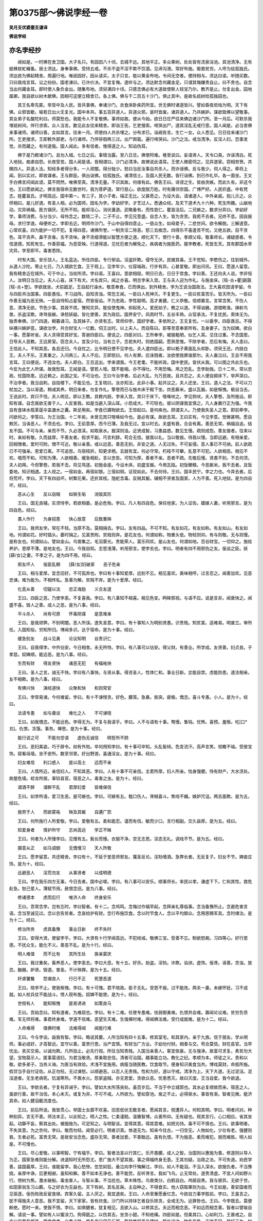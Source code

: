 第0375部～佛说孛经一卷
==========================

**吴月支优婆塞支谦译**

**佛说孛经**

亦名孛经抄
----------

　　闻如是。一时佛在舍卫国。大子名只。有园田八十顷。去城不远。其地平正。多众果树。处处皆有流泉浴池。其池清净。无有蚑蜂蚊虻蝇蚤。居士须达。身奉事佛。受持五戒。不杀不盗不淫不欺不饮酒。见谛沟港。常好布施。赈救贫穷。人呼为给孤独氏。须达欲为佛起精舍。周遍行地。唯祇园好。因从请买。太子只言。能以黄金布地。令间无空者。便持相与。须达曰诺。听随买数。只曰我戏言耳。讼之纷纷。国老谏曰。已许价决。不宜复悔。遂听与之。须达默念何藏金足。只谓其悔嫌贵自止。曰不贵也。自念当出何藏金耳。即时使人象负金出。随集布地。须臾满四十顷。只感念佛必有大道故使斯人轻宝乃尔。教齐是止。勿复出金。园地属卿。我自欲以树木献佛。因相可这便立精舍已。各上佛。佛与千二百五十沙门。俱止其中。是故名祇树给孤独园也。

　　其王名卑先匿。举宫中及人民。皆共事佛。奉诸沙门。衣食床卧疾药所宜。世无佛时诸道皆兴。譬如昏夜炬烛为明。天下有佛。众邪皆歇。喻若日出火无复光。国中本共。事五百异道人。异道众邪。是时皆废。诸异道人。乃共嫉妒。谋欲毁佛以望敬事。其女弟子名酸陀利曰。师莫愁也。我能令人不复敬佛。事师如故。便从今始。欲日日庄严往来佛边诸沙门所。至一月后。可默杀我埋祇树间。佯行求索。众人当言。数见此女往来精舍。即诣王告。乞吏搜索。啼哭出尸。道其淫乱无戒行意。国人闻是。必当舍佛来事诸师。诸师曰善。女如其言。往来一月。师使四人共杀埋之。分布求已。诣阙告言。生亡一女。众人悉见。日日往来诸沙门所。乞吏搜求。王即敕外部吏。与行诸师。乃佯徘徊再三过。出尸舆载。遍行啼哭曰。沙门之法。戒当清净。反淫人妇。恐事发觉。杀而藏之。有何道哉。国人闻此。多有信者。惟得道之人。知谄伪耳。

　　佛于是乃敕诸沙门。且勿入城。七日之后。事情当露。至八日旦。佛使阿难。巷至说曰。妄语谗人。天令口臭。诈诬清白。死入地狱。痴虐自怨。长夜受苦。国人闻是语。皆相谓曰。沙门必清净。故佛说此语耳。王使人微密伺之。见异道家。窃相劳贺。共赐四人。异道人法。知经多者得分多。一人顽闇。得分独少。怒曰当反汝事自共杀人。而诈诬佛。反与我少。伺人得之。牵将上闻。到以实对。即收谋者。王与群臣。俱出诣佛。给孤独氏。诸清信士。及国人民无数。皆行诣佛。到已作礼毕。各一面坐。王叉手白佛言间闻此谤。莫不罔然。唯佛至真。清净无量。不识其故。何缘有此。佛告王曰。诽谤之生。皆由贪嫉。而此久有。非这今也。王曰愿欲闻之。佛言我宿命无数世时。我为菩萨道。常行慈心。欲度脱万姓。时有蒱邻奈国。广博严好。人民炽盛。中有梵志。姓瞿昙氏。才明高远。国中第一。有三子。其小子者。端正无比。父甚奇之。为设大会。请诸道人。中外亲戚。抱儿示之。众师相曰。是儿好道。有圣人相。必为国师。因名为孛。孛幼好学。才艺过人。悉通众经。及天下道术九十六种。死生所趣。山崩地动。灾异祸福。医方镇厌。无所不知。能却淫心。消伏蛊道。武略备有。而性慈仁。瞿昙没后。二兄嫉之。数求分异曰。孛幼好学。事师消费。与分当少。母怜念之。数晓二子。二子不止。孛见兄意盛。自念人生。皆为贪苦。我若不去者。兄终不息。因自报母。求行学道。母便听之。孛即去近。明师作沙门。于山中自得四意止。一慈众生。如母爱子。二悲世间。欲令解脱。三解道意。心常欢喜。四为能护一切不犯。复得四意。诸佛所誉。一制贪淫二除恚。怒三去痴念。四得乐不喜逢苦不忧。又绝五欲。目不贪色。耳不贪声。鼻不贪香。舌不贪味。身不贪细滑能以智慧方便之道。顺化天下。使行十善。孝顺父母。敬事师长。诸疑惑者。令信道德。知死有生。作善获福。为恶受殃。行道得道。见忧厄者为解免之。疾病者为施医药。服孛教者。死皆生天。其有郡国水旱灾异。孛至即平。毒害悉除。

　　时有大国。安乐饶人。王名蓝达。所任四臣。专行邪谄。淫盗奸欺。侵夺无厌。民被其毒。王不觉知。孛愍伤之。往到城外。从道人沙陀。寄止七日。乃入城欲乞食。王于观上。见孛年少。仪容端政。行步有异。心甚爱敬。即出问讯。王曰。愿道人留意。我有精舍近在城外。可于中止。当给所须。孛曰诺。王喜曰。意欲相屈。明日已去。日日于宫食。孛曰善。王还向夫人说。孛非恒人。汝明日当见之。夫人心喜。床下有犬。犬名宾只。闻之亦喜。明旦孛来入宫。王与夫人迎为作礼。与施金床。[毯-炎+瞿]毹毾[毯-炎+登]。孛欲就坐。犬前舐足。王自起行澡水。敬意奉食。已而俱出。到外精舍。孛为王说治国政法。王大喜欢因请孛留。令与四臣共治国事。四臣愚怯。不习战阵。自知贪浊。常恐王闻。一臣曰人死神灭。不复更生。一臣曰贫富苦乐。皆天所为。一臣曰作善无福为恶无殃。一臣自恃知占星宿。然皆佞谄。不为忠政。孛性聪明。高才勇健。仁义恭敬。信顺寡言。言常含笑。不伤人意。清净无欲。节色少事。其政不烦。豫知灾异。能役使鬼神。却起死人。爱民如子。教之以道。不得讻醟。游猎畋渔。弹射鸟兽。杀盗淫欺。谗骂佞嫉。诤怒妖疑。皆化使善。其为政后。国界安宁。风雨时节。五谷丰熟。众官承法。不复扰民。索体无为。独贵奉佛。沙门四道。朝暮诵习。及其姊子。亦贤有志。常师仰孛。国好学者。多依附之。王无复忧。一以委孛。四臣畏忌。不得纵撗兴嫉妒意。谋欲治孛。共合财宝人一亿数。伺王出时。以上夫人。而自陈曰。臣等至意奉家所有。及身妻子。当为奴婢。欲白一事。愿蒙听省。夫人贪得受其好宝。答谢四臣曰。便说之。四臣对曰。王所奉孛。被服粗陋。似乞人耳。见住过重。不念国恩。日导夫人恶教。王远房室。窃念夫人。宜及少壮。当有立子。念若失时。则绝国嗣。愿熟思惟。不除孛者。恐后有悔。夫人恚曰。王信此人。不知其恶。各且还归。今自忧之。比令明日使不见孛也。夫人遣四臣出。即以栀子黄面乱头却卧。须臾王还。内妓白王。夫人不乐。王素重之。入问再三。夫人不应。王即怒曰。何人有罪。应诛戮者。汝欲使我罪谁那尔。夫人垂泣曰。王会不用我言耳。王曰便说。不违汝也。夫人即白。王旦这出。孛来谓我。今王老耄。不能听政。国中吏民。皆伏从我。可以图之共此乐也。今反为此乞人所谋。故我愁耳。王闻是语。譬若人噎。既不能咽。亦不得吐。不用恐悔。用之恐乱。念孛助我。已十二年。常以忠政。忧国除患。远近赖之。此国之宝。不可治也。王曰今治孛者。后必大乱。为万民故。且共忍之。夫人便自掷床下。举声哭曰。不治孛者。我当自刺。自投楼下。不能见也。王复晓曰。汝亦知法。此非小事。起共议之。夫人还坐。王曰。道人之法。不可以刀杖加之。当以渐遣。稍减其养。明日来者。勿复作礼。擎卷而已与施木床于殿下坐。炊恶厮米。盛以瓦器。如是惭愧。极自当去。王说此时。宾只不悦。夫人明旦。即以王教。具敕内厨。孛来入宫。宾只于床下。啀喍吠之。孛见狗吠。夫人擎卷。及所施设。即知有谋。自念我欲无害于人。人反害我。如是当避入深山耳。小怨成大。不可轻也。彼以阴谋我宜慎之。凡人身羸行正为强。今我自有食钵水瓶革蓰伞盖漉水之囊。斯足用矣。孛食已摄物欲去。王惊起曰。是何疾也。顾谓夫人。乃使我失圣人之意。即前牵孛。问欲何之。孛答曰。为王治国。十二年矣。未曾见宾只啀喍如今也。是必有谋。故欲去耳。王曰实有。今见孛意。觉微甚明。愿自敕厉。当诛恶人。不须去也。孛曰。王前意厚。而今已薄。及我无过。宜以时去。夫盛有衰。合会有离。善恶无常。祸福自追。结友不固。不可与亲。亲而不节。久必泄渎。如取泉水。掘深则浊。近贤成智。习愚益惑。数见生慢。疏则成怨。善友接者。往来以时。亲如有敬。久而益厚。不善友者。假求不副。巧言利辞。苟合无信。接我以礼。当以敬报。待我以慢。当即远避。有相亲爱。回相憎者。爱时可附。憎不可近。敬以亲善。戒以远恶。善恶无别。非安之道。人无过失。不可妄侵。恶人事已不可纳。前人欲疏已不可强亲。恩爱已离。不可追思。鸟宿枝折。知更求栖。去就有宜。何必守常。朽枝不可攀。乱意不可犯。人欲相恶。相见不欢。唱而不和。可知为薄。人欲相善。缓急相赴。言以忠告。可知为厚。善者不亲。恶者不疏。先敬后慢。贤愚不别。不去何须。夫人初拜。今但擎卷。若我不去。将见骂逐。初施金座。今设木床。初盛宝器。今用瓦瓯。初饭粳粮。今恶厮米。我不去者。且饭委地。知识相遇。主人视之。一宿如金。再宿如银。三宿如铜。证现如此。不去何待。王曰。国丰民宁。孛之力也。今弃去者。后将荒坏。孛曰。天下有四自坏。树繁花果。还折其枝。虺蛇含毒。反贼其躯。辅相不贤害及国家。人为不善。死入地狱。是为四自坏。经曰。

　　恶从心生　　反以自贼　　如铁生垢　　消毁其形

　　王曰。国无良辅。实须恃孛。若欲相委。是必危殆。孛曰。凡人有四自危。保任他家。为人证佐。媒嫁人妻。听用邪言。是为四自危。经曰。

　　愚人作行　　为身招患　　快心放意　　后致重殃

　　王曰。我师友孛。常在不轻。当原不及。莫相捐去。孛曰。友有四品。不可不知。有友如花。有友如称。有友如山。有友如地。何谓如花。好时插头。萎时捐之。见富贵附。贫贱则弃。是花友也。何谓如称。物重头低。物轻则仰。有与则敬。无与则慢。是称友也。何谓如山。譬如金山。鸟兽集之。毛羽蒙光。贵能荣人。富乐同欢。是山友也。何谓如地。百谷财宝。一切仰之。施给养护。恩厚不薄。是地友也。王曰。今我自知。志思浅薄。听用邪言。使孛去也。孛曰。明者有四不用邪伪之友。佞谄之臣。妖[薛/女]之妻。不孝之子。是为四不用。经曰。

　　邪友坏人　　佞臣乱朝　　[薛/女]妇破家　　恶子危亲

　　王曰。相与爱厚。宜念旧好。不可孤弃也。孛曰有十事知爱厚。远别不忘。相见喜欢。美味相呼。过言忍之。闻善加欢。见恶忠谏。难为能为。不相传私。急事为解。贫贱不弃。是为十爱厚。经曰。

　　化恶从善　　切磋以法　　忠正诲励　　义合友道

　　王曰。四臣之恶。乃使孛恚。不复喜我。孛曰。有八事知不相喜。相见色变。眄睐邪视。与语不应。说是言非。闻衰快之。闻盛不喜。毁人之善。成人之恶。是为八事。经曰。

　　平斗杀人　　尚有可原　　怀毒阴谋　　是意难亲

　　王曰。是我顽弊。不别明闇。恶人所误。遂失圣意。孛曰。有十事知人为明别贤愚。识贵贱。知贫富。适难易。明废立。审所任。入国知俗。穷知所归。博闻多识。达于宿命。是为十事。经曰。

　　缓急别友　　战斗见勇　　论议知明　　谷贵识仁

　　王曰。自我得孛。中外怗安。今日相舍。永无所恃。孛曰。有八事可以怗安。得父财。有善业。所学成。友贤善。妇贞良。子孝慈。奴婢顺。能远恶。是为八事。经曰。

　　生而有财　　得友贤快　　诸恶无犯　　有福祐快

　　王曰。圣人之言。诚无不快。孛曰有八事快。与贤从事。得咨圣人。性体仁和。事业日新。忿能自禁。虑能防患。道法相亲。友不相欺。是为八事。经曰。

　　有佛兴快　　演经道快　　众聚和快　　和则常安

　　王曰。孛常易谏。今何难留。孛曰。有十不谏悭贪。好色。朦笼。急暴。抵突。疲极。憍恣。喜斗专愚。小人。是为十。经曰。

　　法语专愚　　如与聋谈　　难化之人　　不可谏晓

　　王曰。如我憍恣。不能远色。孛得无为。不复与我语乎。孛曰。人不与语有十事。骜慢。鲁钝。忧怖。喜预。羞惭。吃[口*刃]。仇恨。冻饿。事务。禅思。是为十事。经曰。

　　能行说之可　　不能勿空语　　虚伪无诚信　　明哲所不顾

　　王曰。恶妇美姿。巧于辞令。如有外劮。卒何用知孛曰。有十事可卒知。头乱髻倾。色变流汗。高声言笑。视瞻不端。受彼宝饰。窥看垣墙。坐不安所。数至邻里。好出野游。喜通淫女。是为十事。经曰。

　　妇女难信　　利口惑人　　是以高士　　远而不亲

　　王曰。人情所近。亲信妇人。不知其恶。孛曰。人有十事不可亲信。主君所厚。妇人所亲。怙身强健。恃有财产。大水渍处。故屋危墙。蛟龙所居。辜较县官。宿恶之人。毒害之虫。是为十。经曰。

　　谓酒不醉　　谓醉不乱　　君厚妇爱　　皆难保信

　　王曰。如孛所语。爱习生恶。是可嫉也。孛曰。可嫉有五。粗口伤人。谗贼喜斗。焦哓不媚。嫉妒咒诅。两舌面欺。是为五。经曰。

　　施劳于人　　而欲蒙祐　　殃及其躯　　自遘广怨

　　王曰。何所施行人所爱敬。孛曰。爱敬有五。柔和能忍。谨而有信。敏而少口。言行相副。交久益厚。是为五。经曰。

　　知爱身者　　慎护所守　　志尚高远　　学正不昧

　　王曰。何者为人所慢孛曰。见慢有五。鬓长而慢。衣服不净。空无志思。淫态无礼。调戏不节。是为五。经曰。

　　摄意从正　　如马调御　　无憍慢习　　天人所敬

　　王曰。愿孛留意。共还精舍。孛曰有十。不延于堂恶师邪友。蔑圣反论。淫劮嗜酒。急弊长者。无反复子。妇女不节。婢妾庄饰。是为十。经曰。

　　远避恶人　　淫荒勿友　　从事贤者　　以成明德

　　王曰。孛在我乐四方无事。今日去者。国中必嗟。孛曰。有八事可以安乐。顺事师长。率民以孝。谦虚下下。仁和其性。救危赴急。恕己爱人。薄赋节用。赦恨念旧。是为八事。经曰。

　　修诸德本　　虑而后行　　唯济人命　　终身安乐

　　王曰。吾常念孛。岂有忘时。孛曰智者。有十二。念鸡鸣。念悔过作福早起。念拜亲礼尊临事。念当备豫所止。念避危害言语。念当至诚见过。念以忠告贫者。念哀给护有财。念行布施饮食。念以时节食人。念以平均御众。念用恩赐军具。念时缮治。是为十二。经曰。

　　修治所务　　虑其备豫　　事业日新　　终不失时

　　王曰。安得大贤。使留孛乎。孛曰。大贤有十行学闻高远。不犯经戒。敬佛三宝。受善不忘。制欲怒痴。习四等心。好行恩德。不扰众生。能化不义。善恶不乱。是为十行。经曰。

　　明人难值　　而不比有　　其所生处　　族亲蒙庆

　　王曰。我过重矣。畜养恶人。使孛恚去。孛曰大恶。有十五。好杀。劫盗。淫劮。诈欺。谄谀。虚饰。佞谗。诬善。贪浊。放恣。酗醟。妒贤。毁道。害圣。不计殃罪。是为十五。经曰。

　　奸虐饕餮　　怨谮良人　　行已不正　　死堕恶道

　　王曰。晓孛不止。使我惭愧。孛曰。有十可愧。君不晓政。臣子无礼。受恩不报。过不能改。两夫一妻。未嫁怀妊。习不成就。如人杖兵仗不能战斗。悭人观布施。奴婢不能使。是为十。经曰。

　　世傥有人　　能知惭愧　　是易诱进　　如策良马

　　王曰。吾始念曰。知有道者。为难屈也。孛曰。有十二难。任使专愚难。怯弱御勇难。仇恨共会难。寡闻论议难。贫穷负债难。军无师将难。事君终身难。学道不信难。恶望生天难。生值佛时难。得闻佛法难。受行成就难。是为十二。经曰。

　　人命难得　　值佛时难　　法难得闻　　闻能行难

　　王曰。今与孛谈。益我有智。孛曰。略说其要。人所当知有四十五事。修其室宅。和其家内。亲于九族。信于朋友。学从明师。事必成好。才高智远。宜守以善。富贵行恩。治产宜慎。有财当广方业。子幼勿付财。相善与交。苟合莫信。财在县官。当早忧出。卖买交易。以诚勿欺。凡所投止。必先行视。所往当知贵贱。入国当亲善人。客宜依豪。无与强诤。故富可求复。素贫勿大望。宝物莫示人。匿事莫语妇。为君当敬贤。厚勇取忠信。清者可治国。趣事能立功。教化之纪。孝顺为本。师徒之义。贵和以敬。欲多弟子。当务义诲。为医当有效验。术浅不宜施用。病瘦当随医教。饮食取节。便身知识美食当共。博戏莫财。命抵所施。假贷当手自付证佐。从正勿枉。无过谏怒。以顺避恶。以忍人无贵贱。性和为好。道以守戒。清净为上。天下大道。无过泥洹。泥洹道者。无生老病死。饥渴寒热。不畏水火。怨家盗贼。亦无恩爱。贪欲众恶。忧患悉灭。故曰灭度。王当自爱。我今欲退。

　　王曰。孛欲去者。宁复有异诫乎。孛曰。譬如大水所荡突处。虽百岁后。不当于中立城郭也。其水必复顺故而来。宿恶之人。虽欲行善。故不当信。本心未灭。或复为非。不可不戒。人所欲为。譬如穿池。凿之不止。必得泉水。事皆有渐。智者见微。能济其命。如人健泅截流度也。

　　王曰。前后所说。我皆贯心。举国士女靡不欢喜。旧恶低伏无敢言者。愿闻其言。傥遭异人。何知其明。孛曰。明者问对。种种别异。言无不善。师法本正。以此知之。明人之性。仁柔谨懿。温雅智博。众善所仰。无有疑也。观其言行。心口相应。省其坐起。动静不妄。察其出处。被服施为。可足知之。与明智谈。宜得其意。得其意难。如把刃持。毒不可不慎也。王曰。欲事明者。不失其意。为之奈何。孛曰。敬而勿轻。闻受必行。明者识真。体道无为。知来今往古。一归空无。人物如化。少壮有老。强健则衰。生者必死。富贵无常。是故安当念危。盛存无常。善者加爱。不善黜远。虽有仇恨。不为施恶。柔而难犯。弱而难胜。明人如是。不可慢也。

　　王曰。尽心爱敬。以事明智。宁有福乎。孛曰。智者法圣以行其仁。乐开愚朦。成人之智。治国则以惠施为善。修道则以导人为正。国家急难则能分解。进退知时无所怨尤。恩广施大不望其报。事之得福终身无患。王其勿疑。治政之法。不可失道。劝民学善。益国最厚。王曰。谁能留孛。我心愁惨。忽忽如狂。垂泣向孛忏悔解过。孛曰。如人不能泅。不当入深水。欲报仇者。不当豫娆。亲厚中诤。后更相谢。虽知和解。善不如本无诤也。善不能赏。反听谗言。我如飞鸟。止无常处。道贵清虚。不宜人间如野火行。傍树为焦。激水破船。毒虫害人。与智从事。不当扰也。草木殊性。鸟兽类分。白鹤自白。鸬鹚自黑。我与彼异。无欲于世。如田家翁生习山薮。与之好衣为无益也。天下有树。其名反戾。主自种之。不得食实。他人窃取果则为出。今王如是。善安国者而见驱逐。佞伪败政反留食禄。宾客久留。主人厌之。我宜退矣。王曰。人命至重愿垂忆念。今欲自力事孛胜前。孛曰。王虽言之。犹不得施夫人意恶。我不宜留。天下家家。皆有炊食。沙门所以持钵乞者自乐除贪。全戒无为。远罪咎也。王曰。今孛既去。莫便断绝。愿时一来。使我不恨。孛曰。如俱健者。犹复相见。且欲入山。以修其志。夫近而相念恶。不如远而相念善。智者以譬喻自解。请说一事。譬如有人以蜜涂刀。狗得舐之。以伤其舌。坐贪小甜。不知疮痛。四臣如是。但美其口。心如利刀。王甚戒之。自今以后若有惊恐。常念孛者。众畏必除。孛复言曰鸱枭乐冢。群鼠粪居百鸟栖树。鹤处污池。物各有性。志欲不同。我好无为。如王乐国。器虽粗弊。不可便弃各有所贮。愚贱不肖。亦不可弃。各有所用。王当识此。我犹知人言意所趣。如鸟集树先后下枝。间关趣上。见宾只吠。以知中外有谋。意欲厌故更受新也。孛曰请退。即起出城。王与夫人。啼泣送之。人民大小。莫不号怨。王行具问孛。谁可信者。孛曰。我姊子贤善。可与咨议。时时共出。巡行国中。观民谣俗可知消息。王曰受教。即与傍臣人民。为孛作礼。于是别去孛去之后。四臣纵横于外。以佞辩为政。夫人于内。以妖蛊事王。王意迷惑。不复忧国。奢淫好乐。昼夜耽荒。众官群寮。发调受取。无有道理。正平市买。不复雇直。强者陵弱。转相抄夺。至相杀伤。不畏法禁。良民之子。掠为奴婢。六亲相失。迸窜苟活。灾异相属。王不能知。风雨不时。所种不收。国虚民穷。饥饿满道。歌咏怨声。感动鬼神。人民愁怖。亡去略尽。号泣而行莫不思孛。孛如鸧鹰。临众鸟上。压伏奸人。慈育民物。如天帝释。

　　孛姊子道人。后适他郡。见国荒乱。聚落毁坏。人民单索。还为王说。大臣不政。放纵劫盗。掠杀无辜。残虐无道。人怨神怒。天屡降灾。远近皆知。而王不觉。今不早图。且无复民。王乃惊曰。果如孛戒。我所任者。如狼在羊中。知民当散。如犇车逸马。道人既告。何以教之。道人曰。孛去国乱。皆由奸臣。王宜更计。国尚可复。愿一循行。目见耳闻。当知其实。王即与道人私出。案行国界。见数十童女。年皆五六十。衣服弊坏。呼嗟而行。道人问曰。诸女年大。何以不嫁。答曰。当使王家穷困。如我快也。道人曰。汝言非也。王者位尊。何能忧汝。女曰不然。王治不政。使国饥荒。夜则困于盗贼。昼则穷于胥吏。衣食不供。谁当嫁娶我也。王复前行。见诸老母。衣不盖形。身羸目瞑啼哭而行。道人问曰。皆有何忧。答曰。当使国王穷盲。如我快耶。道人曰。是言非也。老自目瞑。王有何过。诸母曰。我夜为盗所劫。昼为吏所夺。穷行采薪。触犯毒螫。使我如此。非王恶耶。王复前行。见一女人跪构牛乳。为牛所踏。躄地骂曰。当踏王妇。如我快也。道人问曰。牛自踏汝。王家何过。答曰。王治不政。使国荒乱。盗贼不禁。令我善牛见夺。为弊牛所踏。非王恶耶。道人言。汝自无德不能构牛。女曰。不然。若王家善。孛自当留。国不乱也。王复前行。见乌啄虾蟆。虾蟆骂曰。当使恶王见啖。如我快也。道人曰。汝自为乌所啖。王当护汝耶。答曰。不望护也。王无恩泽。政治不平。祭祀废绝。天旱水竭。故使我身乌见啖耳。虾蟆唤曰。知为政者。弃一恶人。以成一家。弃一恶家。以成一乡。不知政者。民物失所。天下怨讼。道人曰。百姓无罪。呼嗟感天。神使虾蟆降语如此。王自具见。宜退恶人。改往修来。与民更始。如种善地。雨泽以时何忧不熟。王曰。今当任谁。道人言宜急请孛。孛仁圣知时。反国必安。王还即遣使者。入山请孛言。若孛不还者。当向叩头道。我自知怨负万民。忧不能食。须待孛到。孛素慈仁。忧念十方。知我国荒。想必来也。使者受命。往到孛所。稽首白言。大王殷勤致敬无量。自知罪过深重。违失圣意。使国荒乱。百姓穷困。涕泣思孛。不能饮食。愿垂愍念。一来相见也。孛哀人民故。随使者还。道见死猕猴。故剥取其皮。欲以生语。国人闻孛来。皆出界迎。孛到城外。止故精舍。王出相见。作礼问讯毕一面坐。叉手谢孛言。空顽不及虐负万民。请自悔励幸遂原之。孛曰甚善。四臣过耳语。孛曰。卿等无过。何不公谈。四臣恚曰。凡为沙门。欲望天福。人皆称善。不当杀猕猴取其皮也。孛曰。卿等自迷惑。不别真伪耳。是非好恶。天悉知之。苦乐有本。不可强力。为恶罪追。虽久不解。作善福随。终不败亡。祸福在己。愚谓之远。以我剥皮。而杀猕猴。难此似是。卿曹默默。为奸不止相教事耶。言命在天。谓善无益。为恶无殃祸福之报。自然如响。响应随声。非从天堕。卿等作恶。岂不自识。虽欲诬之自然不听。此非谏我。为自中耳。卿一人言。人死神灭。不复生者。是圣语耶。从意出乎。自欲为恶。反言作善无福。为恶无殃。夫天之明象。日月星辰。列现于上。谁为之者。四臣默然。孛复曰。天地之间。一由罪福。人作善恶。如影随形。死者弃身。其行不亡。譬如种谷。种败于下。根生茎叶。实出于上。作行不断。譬如灯烛展转然之。故炷虽消火续不灭。行有罪福。如人夜书火灭字存。魂神随行。转生不断。卿曹意志。自以为高。如人杀亲可无罪乎。四臣答言。夫荫其枝者不摘其叶。何况杀亲而当无罪。孛曰。然卿难我似是。吾取死皮。而尚讯之。卿曹所为法当云何。卿一人言。人死神灭不复生。一人言。苦乐在天。一人言。作善无福。为恶无殃。一人自怙。知占星宿。外阳为善。内阴为奸。譬如伪金其中纯铜。貌饰美辞。心行谗贼。如狼在羊中。主不能觉天下恶人。亦称为道。被发卧地。道说经戒。专行谄欺。贪利欲。得愚人信伏。如雨掩尘。群妖相厌。如水流溢。不时入海。多所伤败。惟有圣人。能济天下。化恶授善。莫不蒙祐。若善无福。恶无殃者。古圣何故。造制经典。授王利剑。夫行有报。其法自然。善者受福。恶者受殃。天之所疾。祸无久迟。阴德虽隐。后无不障。故国立王。王政法天。任贤使能。赏善伐奸。各随其行。如响应声。人死神去。随行往生。如车轮转。不得离地。信哉罪福。不可诬也。人行至诚。鬼神助之。恶虽不觉。终必受殃。故当戒慎。远恶知惭。若皆为善。禀气当同。不善者多。或有不平。或寿不寿。多病少病。丑陋端正。贫富贵贱。贤愚不均。至有盲聋喑哑跛蹇隆残。百病皆由宿命行恶所致。其受百福。人所乐者。则是故世行善使然。积德忠政。故有日月星辰。有天有人。帝王豪贵。是明证也。何可言无。宜熟思之。勿谓不然。孛说是时。王与臣民。无不解悦。孛复曰。古昔有王。名为狗猎。池中生甜鱼。甘而少骨。王使一人监护。令日献八鱼。其监亦日窃食八鱼。王觉鱼减。更立八监。使共守护。八监。又各日窃八鱼。守之者多。鱼为之尽。今王如是。所任不少。为乱益甚。譬如人摘生果既亡其种食之无味。王欲为治。不用贤人。既失其民。后又无福。治国不正。则使天下有诤夺之心。如人治产。不勤用心。则财日耗。国有勇武习战阵者。不足其意则弱其国。为王不敬道德。不事高明。生则贤者不归。死则神不生天。掠杀无辜。使天下怨讼。则天降灾。身失令名。治国以法。为政得忠。敬长爱少。孝顺奉善。现世安吉。死得生天譬如牛行其道直正余牛皆从。尊贵有道。率下以正。远近伏化。则致太平。为君当明探古达今。动静知时。刚柔得理。惠下利民。有施平均。如是则世世豪贵。后可得泥洹之道。众坐皆喜。称善无量。王即避坐。稽首白言。今孛所语。譬如疾风吹却云雨。幸卒慈念。垂化如前。孛即起行。随王入宫。四臣愚痴。于是见废。孛复治国。恩润滂流。风雨时节。五谷丰熟。人民欢喜。四方云集。上下和乐。遂致太平。佛言。时孛者。今我身是也。姊子道人。则阿难是。时王蓝达。今卑先匿是。时夫人。则好首是。时犬宾只者。车匿是。时四大臣。则今四道人杀好首者。是时语虾蟆者。今得罗汉沤陀耶是。我为菩萨。世世行善。勤苦积德。无央数劫。为万民故。今自致得佛。所愿皆得。诸值我时闻经法者。宜各精进为善勿懈。佛说是已。有三亿人。得践道迹。皆受五戒。欢喜奉行。

